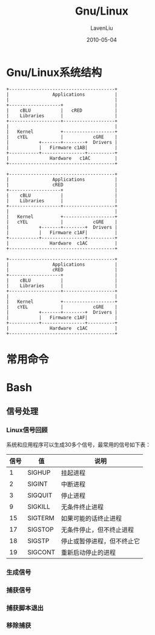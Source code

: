#+TITLE: Gnu/Linux
#+AUTHOR: LavenLiu
#+DATE: 2010-05-04
#+EMAIL: ldczz2008@163.com 

#+LaTeX_CLASS: article
#+LaTeX_CLASS_OPTIONS: [a4paper,11pt]
#+LaTeX_HEADER: \usepackage[top=2.1cm,bottom=2.1cm,left=2.1cm,right=2.1cm]{geometry}
#+LaTeX_HEADER: \setmainfont[Mapping=tex-text]{Times New Roman}
#+LaTeX_HEADER: \setsansfont[Mapping=tex-text]{Tahoma}
#+LaTeX_HEADER: \setmonofont{Courier New}
#+LaTeX_HEADER: \setCJKmainfont[BoldFont={Adobe Heiti Std},ItalicFont={Adobe Kaiti Std}]{Adobe Song Std}
#+LaTeX_HEADER: \setCJKsansfont{Adobe Heiti Std}
#+LaTeX_HEADER: \setCJKmonofont{Adobe Fangsong Std}
#+LaTeX_HEADER: \punctstyle{hangmobanjiao}
#+LaTeX_HEADER: \usepackage{color,graphicx}
#+LaTeX_HEADER: \usepackage[table]{xcolor}
#+LaTeX_HEADER: \usepackage{colortbl}
#+LaTeX_HEADER: \usepackage{listings}
#+LaTeX_HEADER: \usepackage[bf,small,indentafter,pagestyles]{titlesec}

#+HTML_HEAD: <link rel="stylesheet" type="text/css" href="css/style2.css" />

#+OPTIONS: ^:nil

* Gnu/Linux系统结构
  #+BEGIN_SRC ditaa :file images/linux01.png
   +---------------------------------------+
   |                Applications           |
   |                                       |
   +-------------------+                   |
   |    cBLU           |   cRED            |
   |    Libraries      |                   |
   +-------------------+-------------------+
   |                                       |
   |   Kernel          +-------------------+
   |   cYEL            |           cGRE    |
   |           +-------+--------+  Drivers |
   |           |   Firmware c1AB|          |
   +-----------+----------------+----------+
   |               Hardware   c1AC         |
   +---------------------------------------+
  #+END_SRC

  #+RESULTS:
  [[file:images/linux01.png]]


  #+BEGIN_SRC ditaa :file images/linux02.png :cmdline -E -r -s 1.0
   +---------------------------------------+
   |                Applications           |
   |                cRED                   |
   +-------------------+                   |
   |    cBLU           |                   |
   |    Libraries      |                   |
   +-------------------+-------------------+
   |                                       |
   |   Kernel          +-------------------+
   |   cYEL            |           cGRE    |
   |           +-------+--------+  Drivers |
   |           |   Firmware c1AF|          |
   +-----------+----------------+----------+
   |               Hardware  c1AC          |
   +---------------------------------------+
  #+END_SRC

  #+RESULTS:
  [[file:images/linux02.png]]
  #+BEGIN_SRC ditaa :file images/linux03.png :cmdline -E
   +---------------------------------------+
   |                Applications           |
   |                cRED                   |
   +-------------------+                   |
   |    cBLU           |                   |
   |    Libraries      |                   |
   +-------------------+-------------------+
   |                                       |
   |   Kernel          +-------------------+
   |   cYEL            |           cGRE    |
   |           +-------+--------+  Drivers |
   |           |   Firmware c1AF|          |
   +-----------+----------------+----------+
   |               Hardware  c1AC          |
   +---------------------------------------+
  #+END_SRC

   #+RESULTS:
   [[file:images/linux03.png]]
* 常用命令
* Bash
** 信号处理
*** Linux信号回顾
	系统和应用程序可以生成30多个信号，最常用的信号如下表：
    | 信号 | 值      | 说明                       |
    |------+---------+----------------------------|
    |    1 | SIGHUP  | 挂起进程                   |
    |    2 | SIGINT  | 中断进程                   |
    |    3 | SIGQUIT | 停止进程                   |
    |    9 | SIGKILL | 无条件终止进程             |
    |   15 | SIGTERM | 如果可能的话终止进程       |
    |   17 | SIGSTOP | 无条件停止，但不终止进程   |
    |   18 | SIGSTP  | 停止或暂停进程，但不终止它 |
    |   19 | SIGCONT | 重新启动停止的进程         |
*** 生成信号
*** 捕获信号
*** 捕获脚本退出
*** 移除捕获
